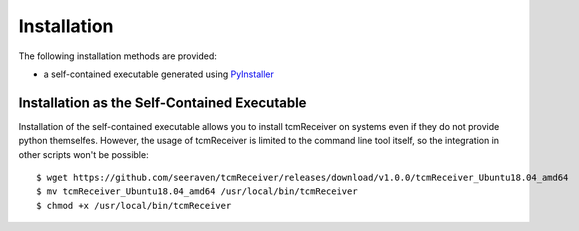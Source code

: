 Installation
============

The following installation methods are provided:

* a self-contained executable generated using PyInstaller_


Installation as the Self-Contained Executable
---------------------------------------------

Installation of the self-contained executable allows you to install
tcmReceiver on systems even if they do not provide python themselfes.
However, the usage of tcmReceiver is limited to the command line tool
itself, so the integration in other scripts won't be possible::

    $ wget https://github.com/seeraven/tcmReceiver/releases/download/v1.0.0/tcmReceiver_Ubuntu18.04_amd64
    $ mv tcmReceiver_Ubuntu18.04_amd64 /usr/local/bin/tcmReceiver
    $ chmod +x /usr/local/bin/tcmReceiver


.. _PyInstaller: http://www.pyinstaller.org/
